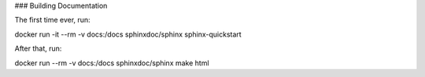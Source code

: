 ### Building Documentation

The first time ever, run:

docker run -it --rm -v docs:/docs sphinxdoc/sphinx sphinx-quickstart

After that, run:

docker run --rm -v docs:/docs sphinxdoc/sphinx make html
